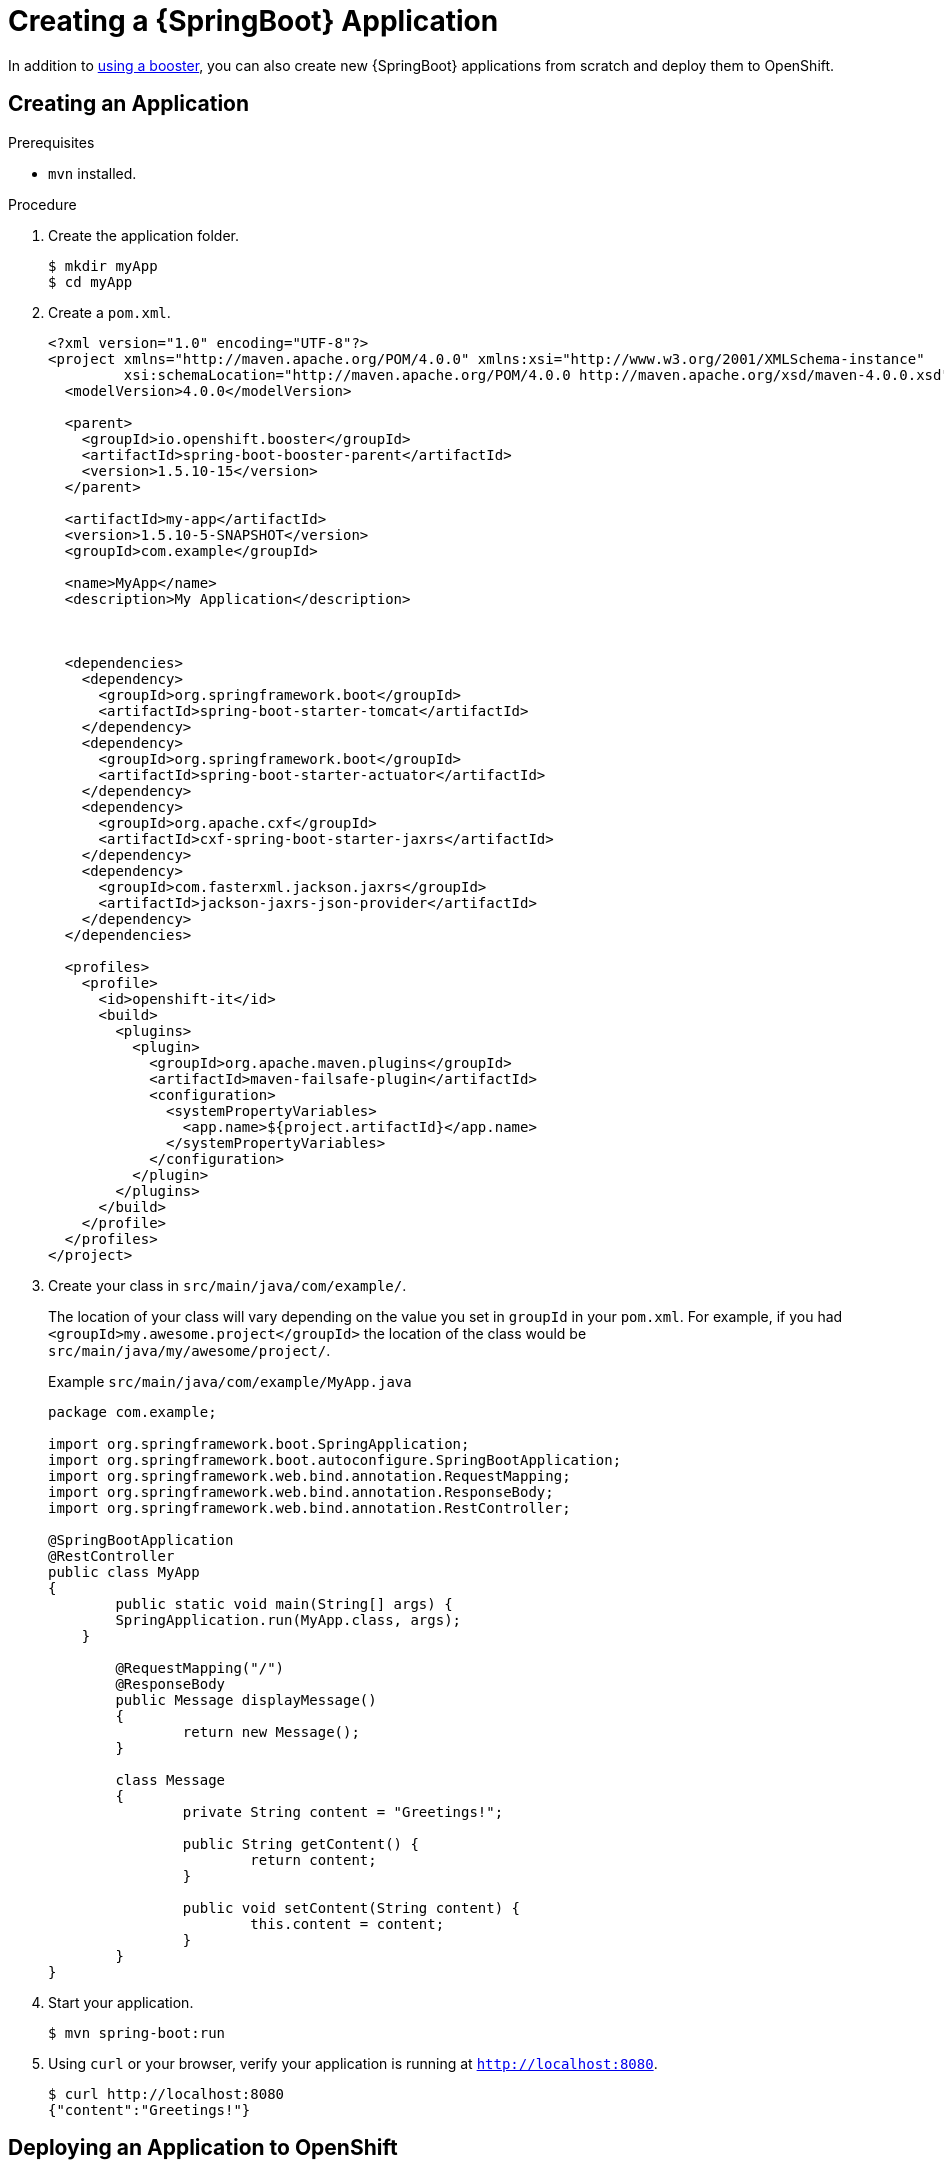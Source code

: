 [#proc_creating-a-spring-boot-app]
= Creating a {SpringBoot} Application

In addition to xref:mission-http-api-spring-boot-tomcat[using a booster], you can also create new {SpringBoot} applications from scratch and deploy them to OpenShift.

== Creating an Application

.Prerequisites
* `mvn` installed.

.Procedure

. Create the application folder.
+
[source,bash,options="nowrap",subs="attributes+"]
----
$ mkdir myApp
$ cd myApp
----

. Create a `pom.xml`.
+
[source,xml,options="nowrap",subs="attributes+"]
----
<?xml version="1.0" encoding="UTF-8"?>
<project xmlns="http://maven.apache.org/POM/4.0.0" xmlns:xsi="http://www.w3.org/2001/XMLSchema-instance"
         xsi:schemaLocation="http://maven.apache.org/POM/4.0.0 http://maven.apache.org/xsd/maven-4.0.0.xsd">
  <modelVersion>4.0.0</modelVersion>

  <parent>
    <groupId>io.openshift.booster</groupId>
    <artifactId>spring-boot-booster-parent</artifactId>
    <version>1.5.10-15</version>
  </parent>

  <artifactId>my-app</artifactId>
  <version>1.5.10-5-SNAPSHOT</version>
  <groupId>com.example</groupId>

  <name>MyApp</name>
  <description>My Application</description>



  <dependencies>
    <dependency>
      <groupId>org.springframework.boot</groupId>
      <artifactId>spring-boot-starter-tomcat</artifactId>
    </dependency>
    <dependency>
      <groupId>org.springframework.boot</groupId>
      <artifactId>spring-boot-starter-actuator</artifactId>
    </dependency>
    <dependency>
      <groupId>org.apache.cxf</groupId>
      <artifactId>cxf-spring-boot-starter-jaxrs</artifactId>
    </dependency>
    <dependency>
      <groupId>com.fasterxml.jackson.jaxrs</groupId>
      <artifactId>jackson-jaxrs-json-provider</artifactId>
    </dependency>
  </dependencies>

  <profiles>
    <profile>
      <id>openshift-it</id>
      <build>
        <plugins>
          <plugin>
            <groupId>org.apache.maven.plugins</groupId>
            <artifactId>maven-failsafe-plugin</artifactId>
            <configuration>
              <systemPropertyVariables>
                <app.name>${project.artifactId}</app.name>
              </systemPropertyVariables>
            </configuration>
          </plugin>
        </plugins>
      </build>
    </profile>
  </profiles>
</project>
----

. Create your class in `src/main/java/com/example/`.
+
The location of your class will vary depending on the value you set in `groupId` in your `pom.xml`. For example, if you had `<groupId>my.awesome.project</groupId>` the location of the class would be `src/main/java/my/awesome/project/`.
+
.Example `src/main/java/com/example/MyApp.java`
[source,java,options="nowrap",subs="attributes+"]
----
package com.example;

import org.springframework.boot.SpringApplication;
import org.springframework.boot.autoconfigure.SpringBootApplication;
import org.springframework.web.bind.annotation.RequestMapping;
import org.springframework.web.bind.annotation.ResponseBody;
import org.springframework.web.bind.annotation.RestController;

@SpringBootApplication
@RestController
public class MyApp
{
	public static void main(String[] args) {
        SpringApplication.run(MyApp.class, args);
    }

	@RequestMapping("/")
	@ResponseBody
	public Message displayMessage()
	{
		return new Message();
	}

	class Message
	{
		private String content = "Greetings!";

		public String getContent() {
			return content;
		}

		public void setContent(String content) {
			this.content = content;
		}
	}
}
----


. Start your application.
+
[source,bash,options="nowrap",subs="attributes+"]
----
$ mvn spring-boot:run
----

. Using `curl` or your browser, verify your application is running at `http://localhost:8080`.
+
[source,bash,options="nowrap",subs="attributes+"]
----
$ curl http://localhost:8080
{"content":"Greetings!"}
----

[#proc_deploy-new-app-openshift]
== Deploying an Application to OpenShift

.Prerequisites

* The `oc` CLI client installed.
* `mvn` installed.

.Procedure

. Log in to your OpenShift instance with the `oc` client.
+
[source,bash,options="nowrap",subs="attributes+"]
----
$ oc login ...
----

. Create a new project.
+
[source,bash,options="nowrap",subs="attributes+"]
----
$ oc new-project {project-name}
----

. Use Maven to start the deployment to OpenShift.
+
[source,bash,options="nowrap",subs="attributes+"]
----
$ mvn clean fabric8:deploy -Popenshift
----
+
This command uses the Fabric8 Maven Plugin to launch the link:{link-s2i-process}[S2I process] on OpenShift and to start the pod.

. Check the status of your booster and ensure your pod is running.
+
[source,bash,options="nowrap",subs="attributes+"]
----
$ oc get pods -w
NAME                             READY     STATUS      RESTARTS   AGE
{app-name}-1-aaaaa               1/1       Running     0          58s
{app-name}-s2i-1-build           0/1       Completed   0          2m
----
+
Your `{app-name}-1-aaaaa` pod should have a status of `Running` once it is fully deployed and started.

. Once your booster is deployed and started, determine its route.
+
.Example Route Information
[source,bash,options="nowrap",subs="attributes+"]
----
$ oc get routes
NAME                 HOST/PORT                                                     PATH      SERVICES        PORT      TERMINATION
{app-name}         {app-name}-{project-name}.{os-route-hostname}      {app-name}      8080
----
+
The route information of a pod gives you the base URL which you use to access it. In the example above, you would use `http://{app-name}-{project-name}.{os-route-hostname}` as the base URL to access the application.

. Using `curl` or your browser, verify your application is running in OpenShift.
+
[source,bash,options="nowrap",subs="attributes+"]
----
$ curl http://{app-name}-{project-name}.{os-route-hostname}
{"content":"Greetings!"}
----

